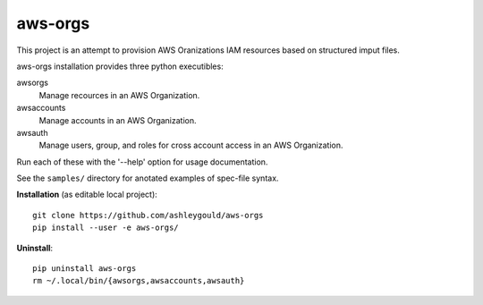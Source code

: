________
aws-orgs
________

This project is an attempt to provision AWS Oranizations IAM resources
based on structured imput files.

aws-orgs installation provides three python executibles:  

awsorgs
    Manage recources in an AWS Organization.

awsaccounts
    Manage accounts in an AWS Organization.

awsauth
    Manage users, group, and roles for cross account access
    in an AWS Organization.



Run each of these with the '--help' option for usage documentation.

See the ``samples/`` directory for anotated examples of spec-file syntax.


**Installation** (as editable local project)::

  git clone https://github.com/ashleygould/aws-orgs
  pip install --user -e aws-orgs/


**Uninstall**::

  pip uninstall aws-orgs
  rm ~/.local/bin/{awsorgs,awsaccounts,awsauth}
